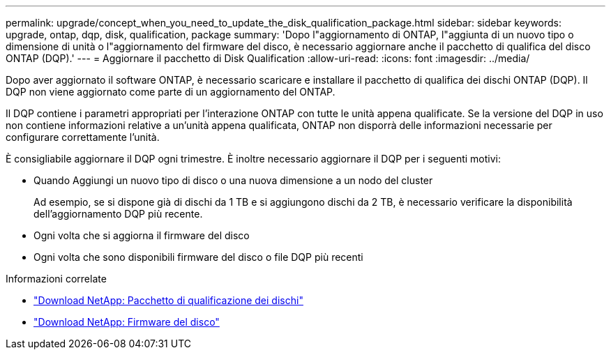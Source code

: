 ---
permalink: upgrade/concept_when_you_need_to_update_the_disk_qualification_package.html 
sidebar: sidebar 
keywords: upgrade, ontap, dqp, disk, qualification, package 
summary: 'Dopo l"aggiornamento di ONTAP, l"aggiunta di un nuovo tipo o dimensione di unità o l"aggiornamento del firmware del disco, è necessario aggiornare anche il pacchetto di qualifica del disco ONTAP (DQP).' 
---
= Aggiornare il pacchetto di Disk Qualification
:allow-uri-read: 
:icons: font
:imagesdir: ../media/


[role="lead"]
Dopo aver aggiornato il software ONTAP, è necessario scaricare e installare il pacchetto di qualifica dei dischi ONTAP (DQP).  Il DQP non viene aggiornato come parte di un aggiornamento del ONTAP.

Il DQP contiene i parametri appropriati per l'interazione ONTAP con tutte le unità appena qualificate. Se la versione del DQP in uso non contiene informazioni relative a un'unità appena qualificata, ONTAP non disporrà delle informazioni necessarie per configurare correttamente l'unità.

È consigliabile aggiornare il DQP ogni trimestre.  È inoltre necessario aggiornare il DQP per i seguenti motivi:

* Quando Aggiungi un nuovo tipo di disco o una nuova dimensione a un nodo del cluster
+
Ad esempio, se si dispone già di dischi da 1 TB e si aggiungono dischi da 2 TB, è necessario verificare la disponibilità dell'aggiornamento DQP più recente.

* Ogni volta che si aggiorna il firmware del disco
* Ogni volta che sono disponibili firmware del disco o file DQP più recenti


.Informazioni correlate
* https://mysupport.netapp.com/site/downloads/firmware/disk-drive-firmware/download/DISKQUAL/ALL/qual_devices.zip["Download NetApp: Pacchetto di qualificazione dei dischi"^]
* https://mysupport.netapp.com/site/downloads/firmware/disk-drive-firmware["Download NetApp: Firmware del disco"^]

